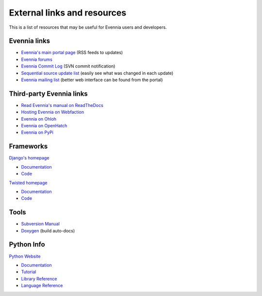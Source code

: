 External links and resources
============================

This is a list of resources that may be useful for Evennia users and
developers.

Evennia links
-------------

-  `Evennia's main portal page <http://www.evennia.com>`_ (RSS feeds to
   updates)
-  `Evennia forums <http://www.evennia.com/discussions>`_
-  `Evennia Commit
   Log <http://groups.google.com/group/evennia-commits>`_ (SVN commit
   notification)
-  `Sequential source update
   list <http://code.google.com/p/evennia/source/list>`_ (easily see
   what was changed in each update)
-  `Evennia mailing list <http://groups.google.com/group/evennia>`_
   (better web interface can be found from the portal)

Third-party Evennia links
-------------------------

-  `Read Evennia's manual on
   ReadTheDocs <http://evennia.readthedocs.org>`_
-  `Hosting Evennia on
   Webfaction <http://lotek.heavy.ch/evennia#Hosting>`_
-  `Evennia on Ohloh <http://www.ohloh.net/projects/6906>`_
-  `Evennia on OpenHatch <http://openhatch.org/+projects/Evennia>`_
-  `Evennia on
   PyPi <http://pypi.python.org/pypi/Evennia%20MUD%20Server/Alpha>`_

Frameworks
----------

`Django's homepage <http://www.djangoproject.com/>`_

-  `Documentation <http://docs.djangoproject.com/en>`_
-  `Code <http://code.djangoproject.com/>`_

`Twisted homepage <http://twistedmatrix.com/>`_

-  `Documentation <http://twistedmatrix.com/documents/current/core/howto/index.html>`_
-  `Code <http://twistedmatrix.com/trac/browser>`_

Tools
-----

-  `Subversion Manual <http://svnbook.red-bean.com/>`_
-  `Doxygen <http://www.stack.nl/~dimitri/doxygen/>`_ (build auto-docs)

Python Info
-----------

`Python Website <http://www.python.org/>`_

-  `Documentation <http://www.python.org/doc/>`_
-  `Tutorial <http://docs.python.org/tut/tut.html>`_
-  `Library Reference <http://docs.python.org/lib/lib.html>`_
-  `Language Reference <http://docs.python.org/ref/ref.html>`_

